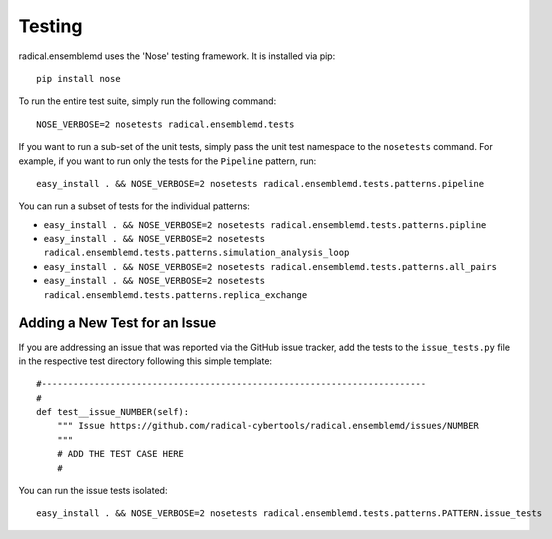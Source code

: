 Testing
=======

radical.ensemblemd uses the 'Nose' testing framework. It is installed via pip::

    pip install nose

To run the entire test suite, simply run the following command::

    NOSE_VERBOSE=2 nosetests radical.ensemblemd.tests

If you want to run a sub-set of the unit tests, simply pass the unit test
namespace to the ``nosetests`` command. For example, if you want to run only the
tests for the ``Pipeline`` pattern, run::

    easy_install . && NOSE_VERBOSE=2 nosetests radical.ensemblemd.tests.patterns.pipeline

You can run a subset of tests for the individual patterns:

* ``easy_install . && NOSE_VERBOSE=2 nosetests radical.ensemblemd.tests.patterns.pipline``
* ``easy_install . && NOSE_VERBOSE=2 nosetests radical.ensemblemd.tests.patterns.simulation_analysis_loop``
* ``easy_install . && NOSE_VERBOSE=2 nosetests radical.ensemblemd.tests.patterns.all_pairs``
* ``easy_install . && NOSE_VERBOSE=2 nosetests radical.ensemblemd.tests.patterns.replica_exchange``


Adding a New Test for an Issue
------------------------------

If you are addressing an issue that was reported via the GitHub issue tracker,
add the tests to the ``issue_tests.py`` file in the respective test directory
following this simple template::

    #-------------------------------------------------------------------------
    #
    def test__issue_NUMBER(self):
        """ Issue https://github.com/radical-cybertools/radical.ensemblemd/issues/NUMBER
        """
        # ADD THE TEST CASE HERE
        #

You can run the issue tests isolated::

    easy_install . && NOSE_VERBOSE=2 nosetests radical.ensemblemd.tests.patterns.PATTERN.issue_tests
